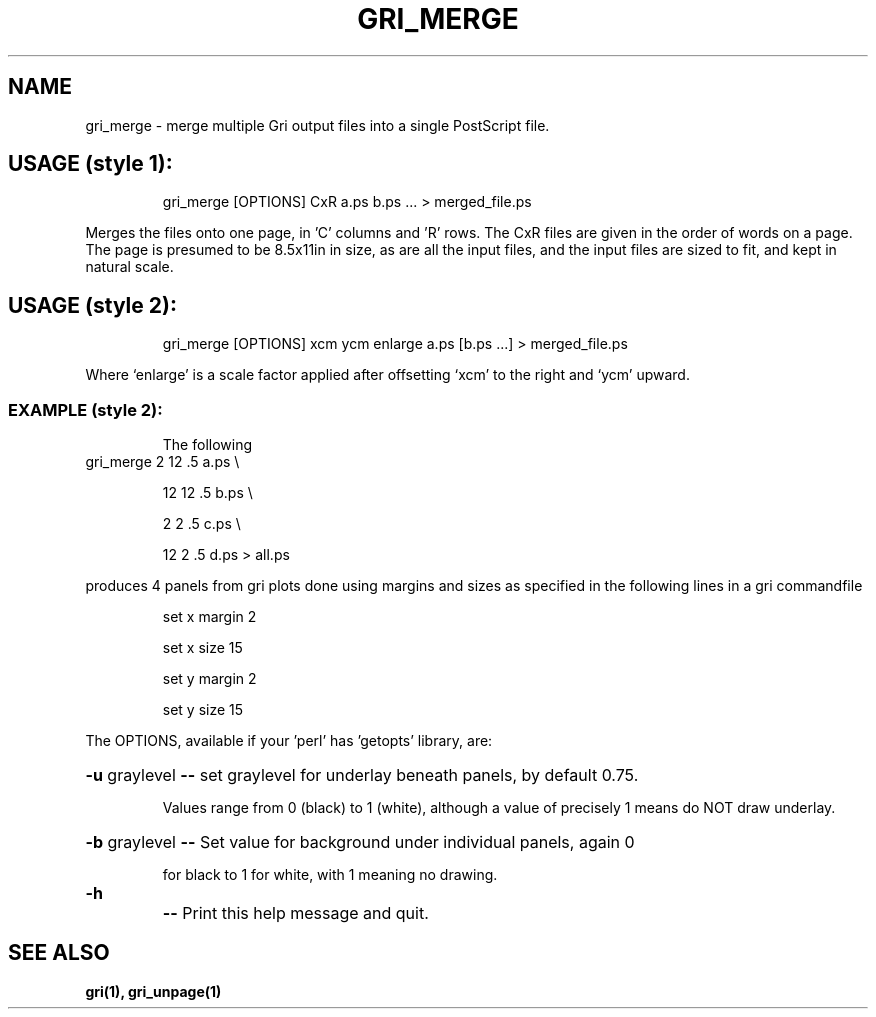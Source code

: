 .TH GRI_MERGE "1" "2003" "gri_merge "
.SH NAME
gri_merge \- merge multiple Gri output files into a single PostScript file.
.SH "USAGE (style 1):"
.IP
gri_merge [OPTIONS] CxR a.ps b.ps ... > merged_file.ps
.PP
Merges the files onto one page, in 'C' columns and 'R' rows.  The CxR files
are given in the order of words on a page.  The page is presumed to be
8.5x11in in size, as are all the input files, and the input files are sized
to fit, and kept in natural scale.
.SH "USAGE (style 2):"
.IP
gri_merge [OPTIONS] xcm ycm enlarge a.ps [b.ps ...] > merged_file.ps
.PP
Where `enlarge' is a scale factor applied after offsetting `xcm' to
the right and `ycm' upward.
.SS "EXAMPLE (style 2):"
.IP
The following
.TP
gri_merge 2 12 .5 a.ps \e
.IP
12 12 .5 b.ps \e
.IP
2 2 .5 c.ps \e
.IP
12 2 .5 d.ps > all.ps
.PP
produces 4 panels from gri plots done using margins and sizes
as specified in the following lines in a gri commandfile
.IP
set x margin 2

set x size 15

set y margin 2

set y size 15
.PP
The OPTIONS, available if your 'perl' has 'getopts' library, are:
.HP
\fB\-u\fR graylevel \fB\-\-\fR set graylevel for underlay beneath panels, by default 0.75.
.IP
Values range from 0 (black) to 1 (white), although a value
of precisely 1 means do NOT draw underlay.
.HP
\fB\-b\fR graylevel \fB\-\-\fR Set value for background under individual panels, again 0
.IP
for black to 1 for white, with 1 meaning no drawing.
.TP
\fB\-h\fR
\fB\-\-\fR Print this help message and quit.

.SH "SEE ALSO"
.B
gri(1), gri_unpage(1)
